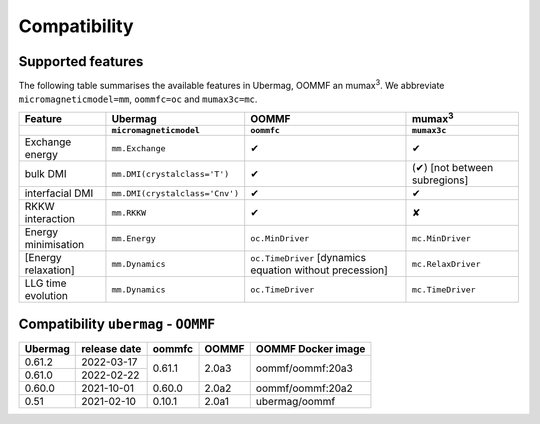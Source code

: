 =============
Compatibility
=============

------------------
Supported features
------------------

The following table summarises the available features in Ubermag, OOMMF an
|mumax3|. We abbreviate ``micromagneticmodel=mm``, ``oommfc=oc`` and
``mumax3c=mc``.

.. list-table::
   :header-rows: 2

   * - Feature
     - Ubermag
     - OOMMF
     - |mumax3|
   * -
     - ``micromagneticmodel``
     - ``oommfc``
     - ``mumax3c``
   * - Exchange energy
     - ``mm.Exchange``
     - |yes|
     - |yes|
   * - bulk DMI
     - ``mm.DMI(crystalclass='T')``
     - |yes|
     - |partly| [not between subregions]
   * - interfacial DMI
     - ``mm.DMI(crystalclass='Cnv')``
     - |yes|
     - |yes|
   * - RKKW interaction
     - ``mm.RKKW``
     - |yes|
     - |no|
   * - Energy minimisation
     - ``mm.Energy``
     - ``oc.MinDriver``
     - ``mc.MinDriver``
   * - [Energy relaxation]
     - ``mm.Dynamics``
     - ``oc.TimeDriver`` [dynamics equation without precession]
     - ``mc.RelaxDriver``
   * - LLG time evolution
     - ``mm.Dynamics``
     - ``oc.TimeDriver``
     - ``mc.TimeDriver``

-------------------------------------
Compatibility ``ubermag`` - ``OOMMF``
-------------------------------------

+---------+--------------+--------+-------+--------------------+
| Ubermag | release date | oommfc | OOMMF | OOMMF Docker image |
+=========+==============+========+=======+====================+
| 0.61.2  | 2022-03-17   | 0.61.1 | 2.0a3 | oommf/oommf:20a3   |
+---------+--------------+        |       |                    |
| 0.61.0  | 2022-02-22   |        |       |                    |
+---------+--------------+--------+-------+--------------------+
| 0.60.0  | 2021-10-01   | 0.60.0 | 2.0a2 | oommf/oommf:20a2   |
+---------+--------------+--------+-------+--------------------+
| 0.51    | 2021-02-10   | 0.10.1 | 2.0a1 | ubermag/oommf      |
+---------+--------------+--------+-------+--------------------+

.. |mumax3| replace:: mumax\ :sup:`3`

.. role:: red
.. role:: green
.. role:: orange

.. |yes| replace:: :green:`✔`
.. |no| replace:: :red:`✘`
.. |partly| replace:: :orange:`(✔)`
